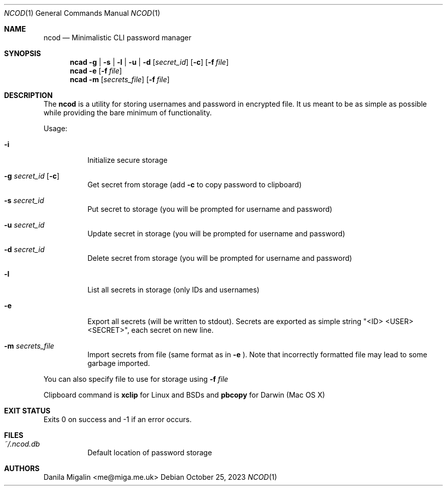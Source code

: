 .Dd $Mdocdate:  October 25 2023 $
.Dt NCOD 1
.Os
.Sh NAME
.Nm ncod
.Nd Minimalistic CLI password manager

.Sh SYNOPSIS
.Nm ncad
.Fl g | s | l | u | d
.Op Ar secret_id
.Op Fl c
.Op Fl f Ar file
.Nm ncad
.Fl e
.Op Fl f Ar file
.Nm ncad
.Fl m
.Op Ar secrets_file
.Op Fl f Ar file

.Sh DESCRIPTION
The
.Nm
is a utility for storing usernames and password in encrypted file.
It us meant to be as simple as possible while providing
the bare minimum of functionality.

Usage:
.Bl -tag -width Ds
.It Fl i
Initialize secure storage
.It Fl g Ar secret_id Op Fl c
Get secret from storage (add
.Fl c
to copy password to clipboard)
.It Fl s Ar secret_id
Put secret to storage (you will be prompted for username and password)
.It Fl u Ar secret_id
Update secret in storage (you will be prompted for username and password)
.It Fl d Ar secret_id
Delete secret from storage (you will be prompted for username and password)
.It Fl l
List all secrets in storage (only IDs and usernames)
.It Fl e
Export all secrets (will be written to stdout). Secrets are exported as simple string "<ID> <USER> <SECRET>", each secret on new line.
.It Fl m Ar secrets_file
Import secrets from file (same format as in
.Fl e
). Note that incorrectly formatted file may lead to some garbage imported.
.El

You can also specify file to use for storage using
.Fl f Ar file

Clipboard command is
.Ic xclip
for Linux and BSDs and
.Ic pbcopy
for Darwin (Mac OS X)

.Sh EXIT STATUS
Exits 0 on success and -1 if an error occurs.

.Sh FILES
.Bl -tag -width indent -compact
.It Pa ~/.ncod.db
Default location of password storage

.Sh AUTHORS
.An Danila Migalin Aq me@miga.me.uk
